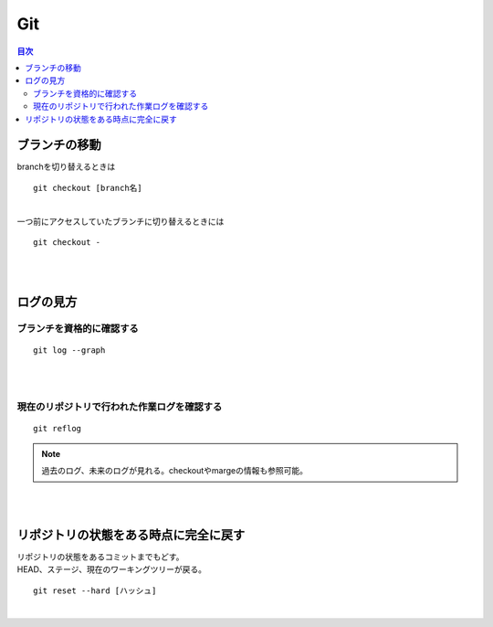 ============================================================
Git
============================================================

.. contents:: 目次
   :depth: 2

ブランチの移動
==========================

| branchを切り替えるときは

::

  git checkout [branch名]

|
| 一つ前にアクセスしていたブランチに切り替えるときには

::

  git checkout -

|
|

ログの見方
======================

ブランチを資格的に確認する
-----------------------------------

::

  git log --graph

|
|

現在のリポジトリで行われた作業ログを確認する
------------------------------------------------

::

  git reflog

.. note::

   過去のログ、未来のログが見れる。checkoutやmargeの情報も参照可能。

|
|

リポジトリの状態をある時点に完全に戻す
=========================================

| リポジトリの状態をあるコミットまでもどす。
| HEAD、ステージ、現在のワーキングツリーが戻る。

::

  git reset --hard [ハッシュ]

|


